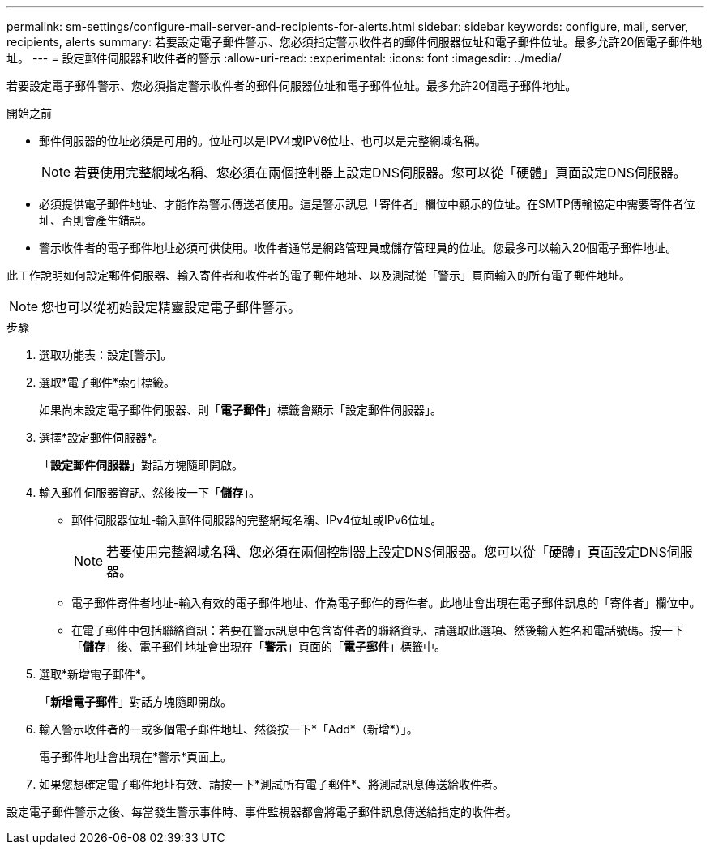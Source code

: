 ---
permalink: sm-settings/configure-mail-server-and-recipients-for-alerts.html 
sidebar: sidebar 
keywords: configure, mail, server, recipients,  alerts 
summary: 若要設定電子郵件警示、您必須指定警示收件者的郵件伺服器位址和電子郵件位址。最多允許20個電子郵件地址。 
---
= 設定郵件伺服器和收件者的警示
:allow-uri-read: 
:experimental: 
:icons: font
:imagesdir: ../media/


[role="lead"]
若要設定電子郵件警示、您必須指定警示收件者的郵件伺服器位址和電子郵件位址。最多允許20個電子郵件地址。

.開始之前
* 郵件伺服器的位址必須是可用的。位址可以是IPV4或IPV6位址、也可以是完整網域名稱。
+
[NOTE]
====
若要使用完整網域名稱、您必須在兩個控制器上設定DNS伺服器。您可以從「硬體」頁面設定DNS伺服器。

====
* 必須提供電子郵件地址、才能作為警示傳送者使用。這是警示訊息「寄件者」欄位中顯示的位址。在SMTP傳輸協定中需要寄件者位址、否則會產生錯誤。
* 警示收件者的電子郵件地址必須可供使用。收件者通常是網路管理員或儲存管理員的位址。您最多可以輸入20個電子郵件地址。


此工作說明如何設定郵件伺服器、輸入寄件者和收件者的電子郵件地址、以及測試從「警示」頁面輸入的所有電子郵件地址。

[NOTE]
====
您也可以從初始設定精靈設定電子郵件警示。

====
.步驟
. 選取功能表：設定[警示]。
. 選取*電子郵件*索引標籤。
+
如果尚未設定電子郵件伺服器、則「*電子郵件*」標籤會顯示「設定郵件伺服器」。

. 選擇*設定郵件伺服器*。
+
「*設定郵件伺服器*」對話方塊隨即開啟。

. 輸入郵件伺服器資訊、然後按一下「*儲存*」。
+
** 郵件伺服器位址-輸入郵件伺服器的完整網域名稱、IPv4位址或IPv6位址。
+
[NOTE]
====
若要使用完整網域名稱、您必須在兩個控制器上設定DNS伺服器。您可以從「硬體」頁面設定DNS伺服器。

====
** 電子郵件寄件者地址-輸入有效的電子郵件地址、作為電子郵件的寄件者。此地址會出現在電子郵件訊息的「寄件者」欄位中。
** 在電子郵件中包括聯絡資訊：若要在警示訊息中包含寄件者的聯絡資訊、請選取此選項、然後輸入姓名和電話號碼。按一下「*儲存*」後、電子郵件地址會出現在「*警示*」頁面的「*電子郵件*」標籤中。


. 選取*新增電子郵件*。
+
「*新增電子郵件*」對話方塊隨即開啟。

. 輸入警示收件者的一或多個電子郵件地址、然後按一下*「Add*（新增*）」。
+
電子郵件地址會出現在*警示*頁面上。

. 如果您想確定電子郵件地址有效、請按一下*測試所有電子郵件*、將測試訊息傳送給收件者。


設定電子郵件警示之後、每當發生警示事件時、事件監視器都會將電子郵件訊息傳送給指定的收件者。
